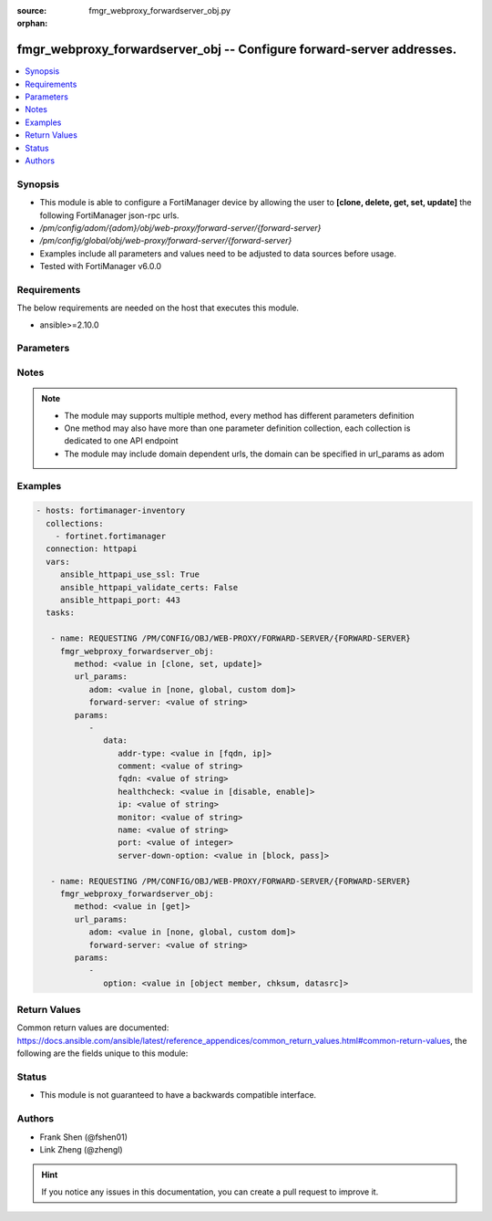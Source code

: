 :source: fmgr_webproxy_forwardserver_obj.py

:orphan:

.. _fmgr_webproxy_forwardserver_obj:

fmgr_webproxy_forwardserver_obj -- Configure forward-server addresses.
++++++++++++++++++++++++++++++++++++++++++++++++++++++++++++++++++++++

.. versionadded:: 2.10

.. contents::
   :local:
   :depth: 1


Synopsis
--------

- This module is able to configure a FortiManager device by allowing the user to **[clone, delete, get, set, update]** the following FortiManager json-rpc urls.
- `/pm/config/adom/{adom}/obj/web-proxy/forward-server/{forward-server}`
- `/pm/config/global/obj/web-proxy/forward-server/{forward-server}`
- Examples include all parameters and values need to be adjusted to data sources before usage.
- Tested with FortiManager v6.0.0


Requirements
------------
The below requirements are needed on the host that executes this module.

- ansible>=2.10.0



Parameters
----------

.. raw:: html

 <ul>
 <li><span class="li-head">url_params</span> - parameters in url path <span class="li-normal">type: dict</span> <span class="li-required">required: true</span></li>
 <ul class="ul-self">
 <li><span class="li-head">adom</span> - the domain prefix <span class="li-normal">type: str</span> <span class="li-normal"> choices: none, global, custom dom</span></li>
 <li><span class="li-head">forward-server</span> - the object name <span class="li-normal">type: str</span> </li>
 </ul>
 <li><span class="li-head">parameters for method: [clone, set, update]</span> - Configure forward-server addresses.</li>
 <ul class="ul-self">
 <li><span class="li-head">data</span> - No description for the parameter <span class="li-normal">type: dict</span> <ul class="ul-self">
 <li><span class="li-head">addr-type</span> - Address type of the forwarding proxy server: IP or FQDN. <span class="li-normal">type: str</span>  <span class="li-normal">choices: [fqdn, ip]</span> </li>
 <li><span class="li-head">comment</span> - Comment. <span class="li-normal">type: str</span> </li>
 <li><span class="li-head">fqdn</span> - Forward server Fully Qualified Domain Name (FQDN). <span class="li-normal">type: str</span> </li>
 <li><span class="li-head">healthcheck</span> - Enable/disable forward server health checking. <span class="li-normal">type: str</span>  <span class="li-normal">choices: [disable, enable]</span> </li>
 <li><span class="li-head">ip</span> - Forward proxy server IP address. <span class="li-normal">type: str</span> </li>
 <li><span class="li-head">monitor</span> - URL for forward server health check monitoring (default = http://www. <span class="li-normal">type: str</span> </li>
 <li><span class="li-head">name</span> - Server name. <span class="li-normal">type: str</span> </li>
 <li><span class="li-head">port</span> - Port number that the forwarding server expects to receive HTTP sessions on (1 - 65535, default = 3128). <span class="li-normal">type: int</span> </li>
 <li><span class="li-head">server-down-option</span> - Action to take when the forward server is found to be down: block sessions until the server is back up or pass sessions to their destination. <span class="li-normal">type: str</span>  <span class="li-normal">choices: [block, pass]</span> </li>
 </ul>
 </ul>
 <li><span class="li-head">parameters for method: [delete]</span> - Configure forward-server addresses.</li>
 <ul class="ul-self">
 </ul>
 <li><span class="li-head">parameters for method: [get]</span> - Configure forward-server addresses.</li>
 <ul class="ul-self">
 <li><span class="li-head">option</span> - Set fetch option for the request. <span class="li-normal">type: str</span>  <span class="li-normal">choices: [object member, chksum, datasrc]</span> </li>
 </ul>
 </ul>






Notes
-----
.. note::

   - The module may supports multiple method, every method has different parameters definition

   - One method may also have more than one parameter definition collection, each collection is dedicated to one API endpoint

   - The module may include domain dependent urls, the domain can be specified in url_params as adom

Examples
--------

.. code-block:: yaml+jinja

 - hosts: fortimanager-inventory
   collections:
     - fortinet.fortimanager
   connection: httpapi
   vars:
      ansible_httpapi_use_ssl: True
      ansible_httpapi_validate_certs: False
      ansible_httpapi_port: 443
   tasks:

    - name: REQUESTING /PM/CONFIG/OBJ/WEB-PROXY/FORWARD-SERVER/{FORWARD-SERVER}
      fmgr_webproxy_forwardserver_obj:
         method: <value in [clone, set, update]>
         url_params:
            adom: <value in [none, global, custom dom]>
            forward-server: <value of string>
         params:
            -
               data:
                  addr-type: <value in [fqdn, ip]>
                  comment: <value of string>
                  fqdn: <value of string>
                  healthcheck: <value in [disable, enable]>
                  ip: <value of string>
                  monitor: <value of string>
                  name: <value of string>
                  port: <value of integer>
                  server-down-option: <value in [block, pass]>

    - name: REQUESTING /PM/CONFIG/OBJ/WEB-PROXY/FORWARD-SERVER/{FORWARD-SERVER}
      fmgr_webproxy_forwardserver_obj:
         method: <value in [get]>
         url_params:
            adom: <value in [none, global, custom dom]>
            forward-server: <value of string>
         params:
            -
               option: <value in [object member, chksum, datasrc]>



Return Values
-------------


Common return values are documented: https://docs.ansible.com/ansible/latest/reference_appendices/common_return_values.html#common-return-values, the following are the fields unique to this module:


.. raw:: html

 <ul>
 <li><span class="li-return"> return values for method: [clone, delete, set, update]</span> </li>
 <ul class="ul-self">
 <li><span class="li-return">status</span>
 - No description for the parameter <span class="li-normal">type: dict</span> <ul class="ul-self">
 <li> <span class="li-return"> code </span> - No description for the parameter <span class="li-normal">type: int</span>  </li>
 <li> <span class="li-return"> message </span> - No description for the parameter <span class="li-normal">type: str</span>  </li>
 </ul>
 <li><span class="li-return">url</span>
 - No description for the parameter <span class="li-normal">type: str</span>  <span class="li-normal">example: /pm/config/adom/{adom}/obj/web-proxy/forward-server/{forward-server}</span>  </li>
 </ul>
 <li><span class="li-return"> return values for method: [get]</span> </li>
 <ul class="ul-self">
 <li><span class="li-return">data</span>
 - No description for the parameter <span class="li-normal">type: dict</span> <ul class="ul-self">
 <li> <span class="li-return"> addr-type </span> - Address type of the forwarding proxy server: IP or FQDN. <span class="li-normal">type: str</span>  </li>
 <li> <span class="li-return"> comment </span> - Comment. <span class="li-normal">type: str</span>  </li>
 <li> <span class="li-return"> fqdn </span> - Forward server Fully Qualified Domain Name (FQDN). <span class="li-normal">type: str</span>  </li>
 <li> <span class="li-return"> healthcheck </span> - Enable/disable forward server health checking. <span class="li-normal">type: str</span>  </li>
 <li> <span class="li-return"> ip </span> - Forward proxy server IP address. <span class="li-normal">type: str</span>  </li>
 <li> <span class="li-return"> monitor </span> - URL for forward server health check monitoring (default = http://www. <span class="li-normal">type: str</span>  </li>
 <li> <span class="li-return"> name </span> - Server name. <span class="li-normal">type: str</span>  </li>
 <li> <span class="li-return"> port </span> - Port number that the forwarding server expects to receive HTTP sessions on (1 - 65535, default = 3128). <span class="li-normal">type: int</span>  </li>
 <li> <span class="li-return"> server-down-option </span> - Action to take when the forward server is found to be down: block sessions until the server is back up or pass sessions to their destination. <span class="li-normal">type: str</span>  </li>
 </ul>
 <li><span class="li-return">status</span>
 - No description for the parameter <span class="li-normal">type: dict</span> <ul class="ul-self">
 <li> <span class="li-return"> code </span> - No description for the parameter <span class="li-normal">type: int</span>  </li>
 <li> <span class="li-return"> message </span> - No description for the parameter <span class="li-normal">type: str</span>  </li>
 </ul>
 <li><span class="li-return">url</span>
 - No description for the parameter <span class="li-normal">type: str</span>  <span class="li-normal">example: /pm/config/adom/{adom}/obj/web-proxy/forward-server/{forward-server}</span>  </li>
 </ul>
 </ul>





Status
------

- This module is not guaranteed to have a backwards compatible interface.


Authors
-------

- Frank Shen (@fshen01)
- Link Zheng (@zhengl)


.. hint::

    If you notice any issues in this documentation, you can create a pull request to improve it.




